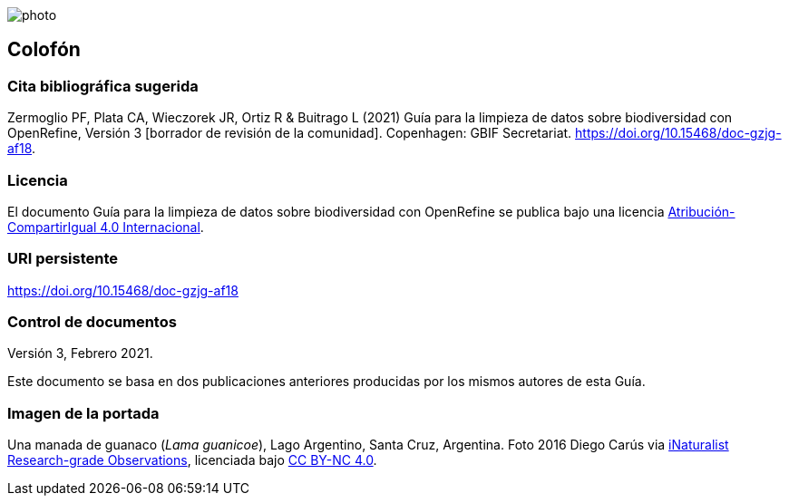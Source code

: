ifdef::backend-html5[]
image::img/web/photo.jpg[]
endif::backend-html5[]

== Colofón

=== Cita bibliográfica sugerida
Zermoglio PF, Plata CA, Wieczorek JR, Ortiz R & Buitrago L (2021) Guía para la limpieza de datos sobre biodiversidad con OpenRefine, Versión 3 [borrador de revisión de la comunidad]. Copenhagen: GBIF Secretariat. https://doi.org/10.15468/doc-gzjg-af18.

=== Licencia
El documento Guía para la limpieza de datos sobre biodiversidad con OpenRefine se publica bajo una licencia https://creativecommons.org/licenses/by-sa/4.0/deed.es[Atribución-CompartirIgual 4.0 Internacional].

=== URI persistente
https://doi.org/10.15468/doc-gzjg-af18

=== Control de documentos
Versión 3, Febrero 2021.

Este documento se basa en dos publicaciones anteriores producidas por los mismos autores de esta Guía.

=== Imagen de la portada
Una manada de guanaco (_Lama guanicoe_), Lago Argentino, Santa Cruz, Argentina. Foto 2016 Diego Carús via https://www.gbif.org/occurrence/2005372769[iNaturalist Research-grade Observations], licenciada bajo http://creativecommons.org/licenses/by-nc/4.0/[CC BY-NC 4.0].

<<<
